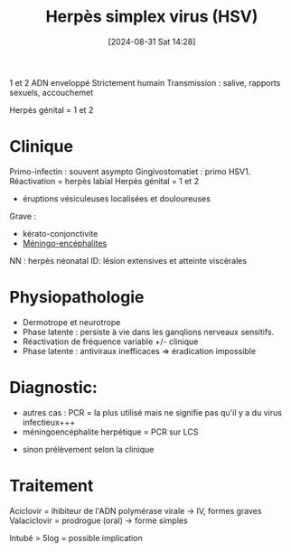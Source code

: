 #+title:      Herpès simplex virus (HSV)
#+date:       [2024-08-31 Sat 14:28]
#+filetags:   :viro:
#+identifier: 20240831T142847


1 et 2  ADN enveloppé
Strictement humain
Transmission : salive, rapports sexuels, accouchemet

Herpès génital = 1 et 2
* Clinique
Primo-infectin : souvent asympto
Gingivostomatiet : primo HSV1. Réactivation = herpès labial
Herpès génital = 1 et 2
- éruptions vésiculeuses localisées et douloureuses
Grave :
- kérato-conjonctivite
- [[denote:20240731T205116][Méningo-encéphalites]]
NN : herpès néonatal
ID: lésion extensives et atteinte viscérales
* Physiopathologie
- Dermotrope et neurotrope
- Phase latente : persiste à vie dans les ganqlions nerveaux sensitifs.
- Réactivation de fréquence variable +/- clinique
- Phase latente : antiviraux inefficaces => éradication impossible
* Diagnostic:
 - autres cas : PCR = la plus utilisé mais ne signifie pas qu'il y a du virus infectieux+++
 - méningoencéphalite herpétique = PCR sur LCS
- sinon prélèvement selon la clinique
* Traitement
Aciclovir = ihibiteur de l'ADN polymérase virale -> IV, formes graves
Valaciclovir = prodrogue (oral) -> forme simples

Intubé > 5log = possible implication
